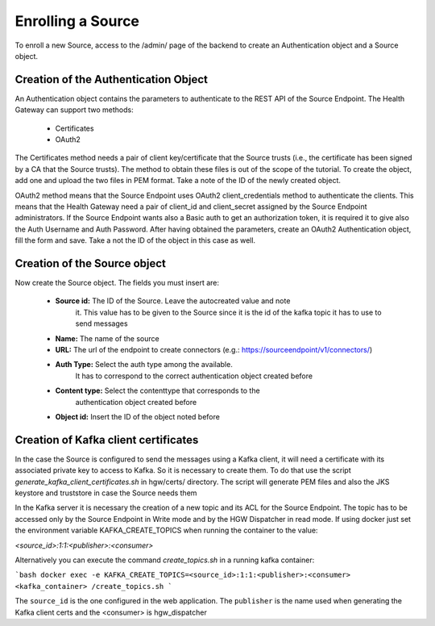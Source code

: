 Enrolling a Source
------------------

To enroll a new Source, access to the /admin/ page of the backend to
create an Authentication object and a Source object.

Creation of the Authentication Object
#####################################

An Authentication object contains the parameters to authenticate to the
REST API of the Source Endpoint. The Health Gateway can support two
methods:

 * Certificates
 * OAuth2

The Certificates method needs a pair of client key/certificate
that the Source trusts (i.e., the certificate has been signed by a CA that the
Source trusts).
The method to obtain these files is out of the scope of the tutorial.
To create the object, add one and upload the two files in PEM
format.
Take a note of the ID of the newly created object.

OAuth2 method means that the Source Endpoint uses OAuth2 client_credentials
method to authenticate the clients. This means that the Health Gateway
need a pair of client_id and client_secret assigned by the Source Endpoint
administrators. If the Source Endpoint wants also a Basic auth to get
an authorization token, it is required it to give also the Auth Username
and Auth Password.
After having obtained the parameters, create an OAuth2 Authentication object,
fill the form and save. Take a not the ID of the object in this case as well.

Creation of the Source object
#############################

Now create the Source object. The fields you must insert are:

 * **Source id:** The ID of the Source. Leave the autocreated value and note
    it. This value has to be given to the Source since it is the id of the
    kafka topic it has to use to send messages
 * **Name:** The name of the source
 * **URL:** The url of the endpoint to create connectors (e.g.: https://sourceendpoint/v1/connectors/)
 * **Auth Type:** Select the auth type among the available.
    It has to correspond to the correct authentication object
    created before
 * **Content type:** Select the contenttype that corresponds to the
    authentication object created before
 * **Object id:**  Insert the ID of the object noted before

Creation of Kafka client certificates
########################################

In the case the Source is configured to send the messages using a Kafka
client, it will need a certificate with its associated private key
to access to Kafka. So it is necessary to create them.
To do that use the script `generate_kafka_client_certificates.sh`
in hgw/certs/ directory. The script will generate
PEM files and also the JKS keystore and truststore
in case the Source needs them

In the Kafka server it is necessary the creation of a new topic and its ACL
for the Source Endpoint. The topic has to be
accessed only by the Source Endpoint in Write mode and by the HGW
Dispatcher in read mode.
If using docker just set the environment variable
KAFKA_CREATE_TOPICS when running the container to the value:

`<source_id>:1:1:<publisher>:<consumer>`

Alternatively you can execute the command
`create_topics.sh` in a running kafka container:

```bash
docker exec -e KAFKA_CREATE_TOPICS=<source_id>:1:1:<publisher>:<consumer> <kafka_container> /create_topics.sh 
```

The ``source_id`` is the one configured in the web application.
The ``publisher`` is the name used when generating the Kafka client
certs and the <consumer> is hgw_dispatcher